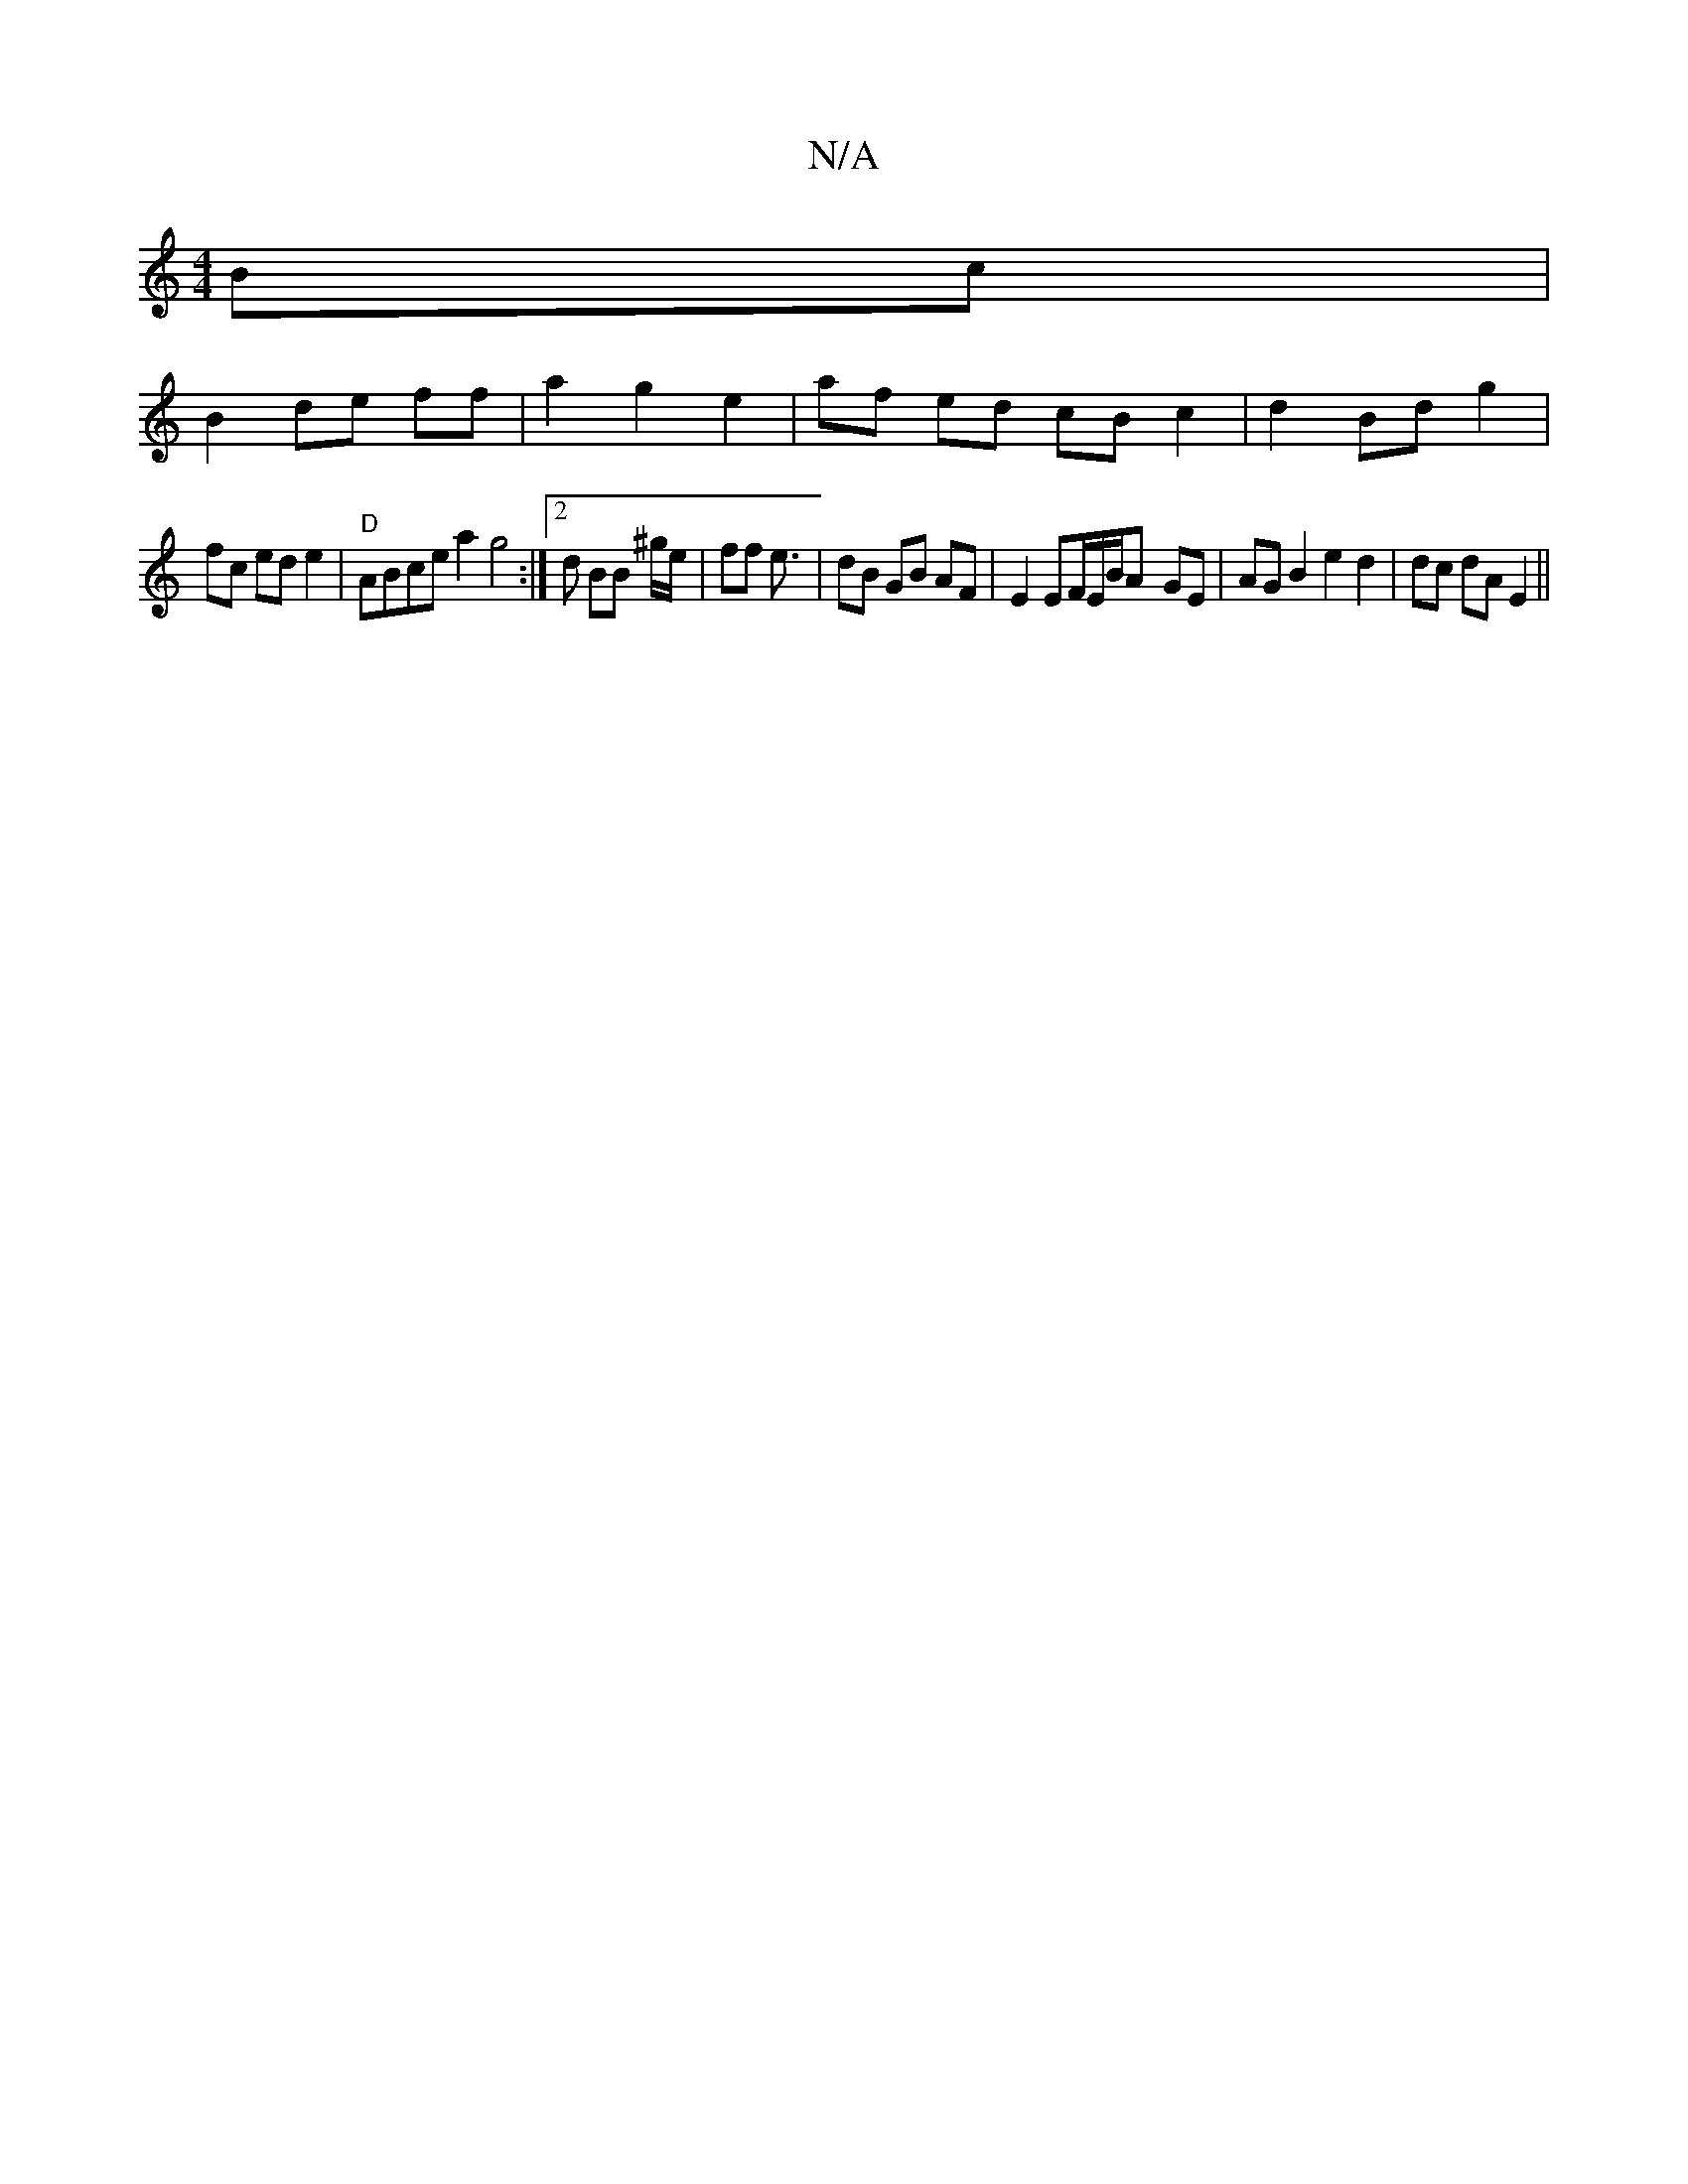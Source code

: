 X:1
T:N/A
M:4/4
R:N/A
K:Cmajor
Bc|
B2 de ff | a2 g2e2 | af ed cB c2|d2 Bd g2|
fc ed e2 | "D" ABce a2 g4:|2 d BB ^g/e/|ff e3/ | dB GB AF | E2 EF/2E/B/A- GE | AG B2 e2 d2|dc dA E2||


|: DG | B/c/d/A/ cd c2 | Ac dc B/c/d | f3 a cB e2